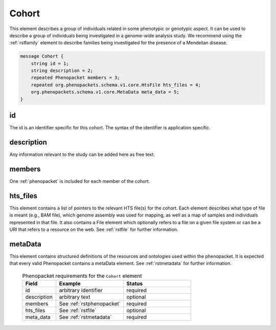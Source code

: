 .. _rstcohort:

======
Cohort
======


This element describes a group of individuals related in some phenotypic or genotypic aspect. It can be used to describe
a group of individuals being investigated in a genome-wide analysis study. We recommend using the :ref:`rstfamily` element
to describe families being investigated for the presence of a Mendelian disease.




.. code:: proto

    message Cohort {
        string id = 1;
        string description = 2;
        repeated Phenopacket members = 3;
        repeated org.phenopackets.schema.v1.core.HtsFile hts_files = 4;
        org.phenopackets.schema.v1.core.MetaData meta_data = 5;
    }

id
~~
The id is an identifier specific for this cohort. The syntax of the identifier is application specific.

description
~~~~~~~~~~~
Any information relevant to the study can be added here as free text.

members
~~~~~~~
One :ref:`phenopacket` is included for each member of the cohort.


hts_files
~~~~~~~~~
This element contains a list of pointers to the relevant HTS file(s) for the cohort. Each element
describes what type of file is meant (e.g., BAM file), which genome assembly was used for mapping,
as well as a map of samples and individuals represented in that file. It also contains a
File element which optionally refers to a file on a given file system or can be a URI that
refers to a resource on the web. See :ref:`rstfile` for further information.


metaData
~~~~~~~~
This element contains structured definitions of the resources and ontologies used within the phenopacket.
It is expected that every valid Phenopacket contains a metaData element.
See :ref:`rstmetadata` for further information.





 .. list-table:: Phenopacket requirements for the ``Cohort`` element
   :widths: 25 50 50
   :header-rows: 1

   * - Field
     - Example
     - Status
   * - id
     - arbitrary identifier
     - required
   * - description
     - arbitrary text
     - optional
   * - members
     - See :ref:`rstphenopacket`
     - required
   * - hts_files
     - See :ref:`rstfile`
     - optional
   * - meta_data
     - See :ref:`rstmetadata`
     - required
